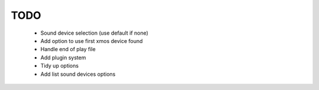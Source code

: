 
TODO
====

 * Sound device selection (use default if none)
 * Add option to use first xmos device found 
 * Handle end of play file
 * Add plugin system
 * Tidy up options
 * Add list sound devices options
